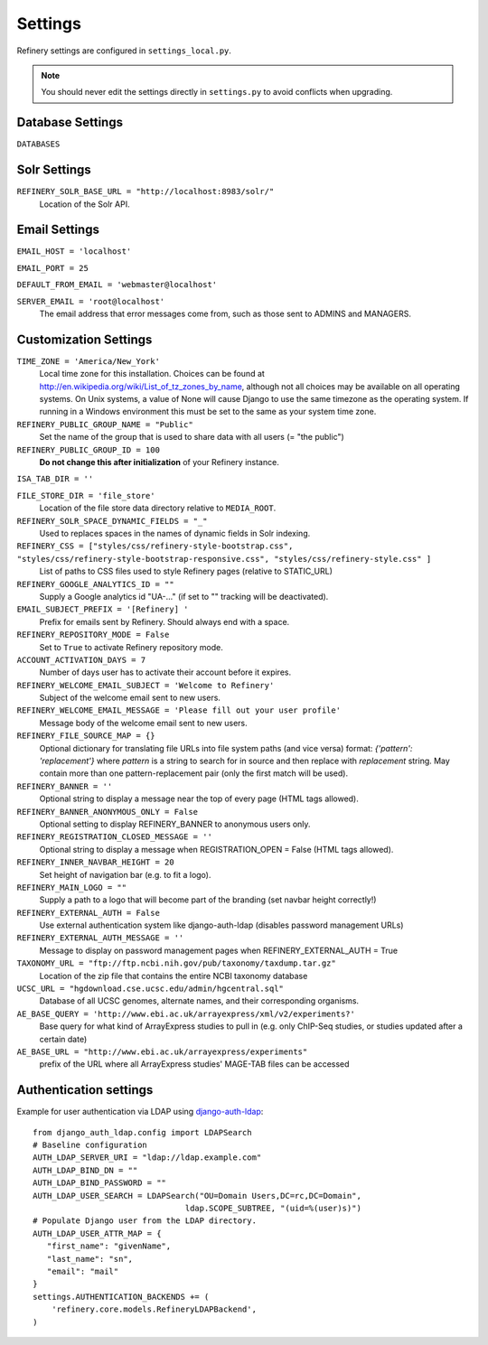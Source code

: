 .. _settings:

Settings
========

Refinery settings are configured in ``settings_local.py``.

.. note::
   You should never edit the settings directly in ``settings.py`` to avoid conflicts when upgrading.

Database Settings
-----------------

``DATABASES``
	

Solr Settings
-------------

``REFINERY_SOLR_BASE_URL = "http://localhost:8983/solr/"``
	Location of the Solr API.
	
Email Settings
--------------

``EMAIL_HOST = 'localhost'``

``EMAIL_PORT = 25``

``DEFAULT_FROM_EMAIL = 'webmaster@localhost'``
 
``SERVER_EMAIL = 'root@localhost'``
	The email address that error messages come from, such as those sent to ADMINS and MANAGERS.


Customization Settings
----------------------

``TIME_ZONE = 'America/New_York'``
	Local time zone for this installation. Choices can be found at http://en.wikipedia.org/wiki/List_of_tz_zones_by_name,
	although not all choices may be available on all operating systems. On Unix systems, a value of None will cause Django to use the same
	timezone as the operating system. If running in a Windows environment this must be set to the same as your system time zone.	

``REFINERY_PUBLIC_GROUP_NAME = "Public"`` 
	Set the name of the group that is used to share data with all users (= "the public")
	
``REFINERY_PUBLIC_GROUP_ID = 100``
	**Do not change this after initialization** of your Refinery instance.

``ISA_TAB_DIR = ''``

``FILE_STORE_DIR = 'file_store'``
	Location of the file store data directory relative to ``MEDIA_ROOT``.

``REFINERY_SOLR_SPACE_DYNAMIC_FIELDS = "_"``
	Used to replaces spaces in the names of dynamic fields in Solr indexing.

``REFINERY_CSS = ["styles/css/refinery-style-bootstrap.css", "styles/css/refinery-style-bootstrap-responsive.css", "styles/css/refinery-style.css" ]``
	List of paths to CSS files used to style Refinery pages (relative to STATIC_URL)
 
``REFINERY_GOOGLE_ANALYTICS_ID = ""``
	Supply a Google analytics id "UA-..." (if set to "" tracking will be deactivated).
	
``EMAIL_SUBJECT_PREFIX = '[Refinery] '``
	Prefix for emails sent by Refinery. Should always end with a space.

``REFINERY_REPOSITORY_MODE = False``
	Set to ``True`` to activate Refinery repository mode.

``ACCOUNT_ACTIVATION_DAYS = 7``
	Number of days user has to activate their account before it expires.

``REFINERY_WELCOME_EMAIL_SUBJECT = 'Welcome to Refinery'``
	Subject of the welcome email sent to new users.

``REFINERY_WELCOME_EMAIL_MESSAGE = 'Please fill out your user profile'``
	Message body of the welcome email sent to new users.

``REFINERY_FILE_SOURCE_MAP = {}``
   Optional dictionary for translating file URLs into file system paths (and vice versa)
   format: *{'pattern': 'replacement'}*
   where *pattern* is a string to search for in source and then replace with *replacement* string.
   May contain more than one pattern-replacement pair (only the first match will be used).

``REFINERY_BANNER = ''``
   Optional string to display a message near the top of every page (HTML tags allowed).

``REFINERY_BANNER_ANONYMOUS_ONLY = False``
   Optional setting to display REFINERY_BANNER to anonymous users only.

``REFINERY_REGISTRATION_CLOSED_MESSAGE = ''``
   Optional string to display a message when REGISTRATION_OPEN = False (HTML tags allowed).
 
``REFINERY_INNER_NAVBAR_HEIGHT = 20``
   Set height of navigation bar (e.g. to fit a logo).
	
``REFINERY_MAIN_LOGO = ""``
   Supply a path to a logo that will become part of the branding (set navbar height correctly!)

``REFINERY_EXTERNAL_AUTH = False``
   Use external authentication system like django-auth-ldap (disables password management URLs)

``REFINERY_EXTERNAL_AUTH_MESSAGE = ''``
   Message to display on password management pages when REFINERY_EXTERNAL_AUTH = True

``TAXONOMY_URL = "ftp://ftp.ncbi.nih.gov/pub/taxonomy/taxdump.tar.gz"``
   Location of the zip file that contains the entire NCBI taxonomy database 

``UCSC_URL = "hgdownload.cse.ucsc.edu/admin/hgcentral.sql"``
   Database of all UCSC genomes, alternate names, and their corresponding organisms.

``AE_BASE_QUERY = 'http://www.ebi.ac.uk/arrayexpress/xml/v2/experiments?'``
   Base query for what kind of ArrayExpress studies to pull in (e.g. only ChIP-Seq studies, or studies updated after a certain date)

``AE_BASE_URL = "http://www.ebi.ac.uk/arrayexpress/experiments"``
   prefix of the URL where all ArrayExpress studies' MAGE-TAB files can be accessed   


Authentication settings
-----------------------
Example for user authentication via LDAP using django-auth-ldap_:

.. _django-auth-ldap: http://pythonhosted.org/django-auth-ldap/

::

   from django_auth_ldap.config import LDAPSearch
   # Baseline configuration
   AUTH_LDAP_SERVER_URI = "ldap://ldap.example.com"
   AUTH_LDAP_BIND_DN = ""
   AUTH_LDAP_BIND_PASSWORD = ""
   AUTH_LDAP_USER_SEARCH = LDAPSearch("OU=Domain Users,DC=rc,DC=Domain",
                                   ldap.SCOPE_SUBTREE, "(uid=%(user)s)")
   # Populate Django user from the LDAP directory.
   AUTH_LDAP_USER_ATTR_MAP = {
      "first_name": "givenName",
      "last_name": "sn",
      "email": "mail"
   }
   settings.AUTHENTICATION_BACKENDS += (
       'refinery.core.models.RefineryLDAPBackend',
   )
